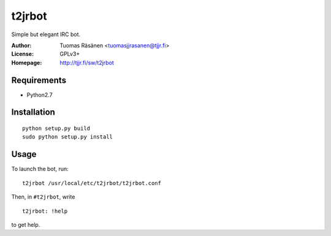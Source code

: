 =========
 t2jrbot
=========

Simple but elegant IRC bot.

:Author: Tuomas Räsänen <tuomasjjrasanen@tjjr.fi>

:License: GPLv3+

:Homepage: http://tjjr.fi/sw/t2jrbot

Requirements
============

- Python2.7

Installation
============

::

  python setup.py build
  sudo python setup.py install

Usage
=====

To launch the bot, run::

  t2jrbot /usr/local/etc/t2jrbot/t2jrbot.conf

Then, in ``#t2jrbot``, write

::

  t2jrbot: !help

to get help.
